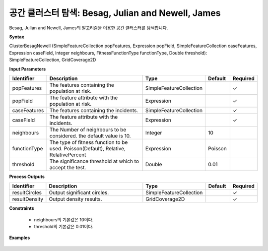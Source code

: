 .. _clusterbesagnewell:

공간 클러스터 탐색: Besag, Julian and Newell, James
====================================================================

Besag, Julian and Newell, James의 알고리즘을 이용한 공간 클러스터를 탐색합니다.

**Syntax**

ClusterBesagNewell (SimpleFeatureCollection popFeatures, Expression popField, SimpleFeatureCollection caseFeatures, Expression caseField, Integer neighbours, FitnessFunctionType functionType, Double threshold): SimpleFeatureCollection, GridCoverage2D

**Input Parameters**

.. list-table::
   :widths: 10 50 20 10 10

   * - **Identifier**
     - **Description**
     - **Type**
     - **Default**
     - **Required**

   * - popFeatures
     - The features containing the population at risk.
     - SimpleFeatureCollection
     -
     - ✓

   * - popField
     - The feature attribute with the population at risk.
     - Expression
     - 
     - ✓

   * - caseFeatures
     - The features containing the incidents.
     - SimpleFeatureCollection
     -
     - ✓

   * - caseField
     - The feature attribute with the incidents.
     - Expression
     - 
     - ✓

   * - neighbours
     - The Number of neighbours to be considered. the default value is 10.
     - Integer
     - 10
     - 

   * - functionType
     - The type of fitness function to be used. Poisson(Default), Relative, RelativePercent
     - Expression
     - Poisson
     - 

   * - threshold
     - The significance threshold at which to accept the test.
     - Double
     - 0.01
     - 

**Process Outputs**

.. list-table::
   :widths: 10 50 20 10 10

   * - **Identifier**
     - **Description**
     - **Type**
     - **Default**
     - **Required**

   * - resultCircles
     - Output significant circles.
     - SimpleFeatureCollection
     -
     - ✓

   * - resultDensity
     - Output density results.
     - GridCoverage2D
     -
     - ✓

**Constraints**

 - neighbours의 기본값은 10이다.
 - threshold의 기본값은 0.01이다.


**Examples**

  .. image:: images/clusterbesagnewell.png
